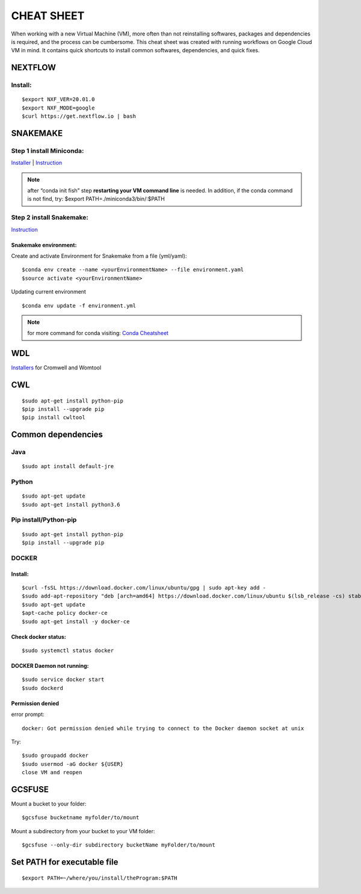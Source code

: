 CHEAT SHEET
###########

When working with a new Virtual Machine (VM), more often than not reinstalling softwares, packages and dependencies is required, and the process can be cumbersome. This cheat sheet was created with running workflows on Google Cloud VM in mind. It contains quick shortcuts to install common softwares, dependencies, and quick fixes.

********
NEXTFLOW
********

Install:
========
::

    $export NXF_VER=20.01.0
    $export NXF_MODE=google
    $curl https://get.nextflow.io | bash



*******************
SNAKEMAKE
*******************
Step 1 install Miniconda:
=========================
`Installer  <https://docs.conda.io/en/latest/miniconda.html#linux-installers>`_
| `Instruction <https://conda.io/projects/conda/en/latest/user-guide/install/index.html>`_

.. note::  after “conda init fish” step **restarting your VM command line** is needed.
 In addition, if the conda command is not find, try: $export PATH=./miniconda3/bin/:$PATH



Step 2 install Snakemake:
=========================

`Instruction <https://snakemake.readthedocs.io/en/stable/getting_started/installation.html#conda-install>`_


Snakemake environment:
----------------------
Create and activate Environment for Snakemake from a file (yml/yaml):
::

  $conda env create --name <yourEnvironmentName> --file environment.yaml
  $source activate <yourEnvironmentName>

Updating current environment

::

    $conda env update -f environment.yml

.. note:: for more command for conda visiting: `Conda Cheatsheet <https://docs.conda.io/projects/conda/en/4.6.0/_downloads/52a95608c49671267e40c689e0bc00ca/conda-cheatsheet.pdf>`_



***
WDL
***

`Installers <https://github.com/broadinstitute/cromwell/releases>`_ for Cromwell and Womtool

***
CWL
***
::

  $sudo apt-get install python-pip
  $pip install --upgrade pip
  $pip install cwltool



*******************
Common dependencies
*******************

Java
====

::

  $sudo apt install default-jre

Python
======

::

  $sudo apt-get update
  $sudo apt-get install python3.6

Pip install/Python-pip
======================

::

  $sudo apt-get install python-pip
  $pip install --upgrade pip

DOCKER
======

Install:
--------
::

  $curl -fsSL https://download.docker.com/linux/ubuntu/gpg | sudo apt-key add -
  $sudo add-apt-repository "deb [arch=amd64] https://download.docker.com/linux/ubuntu $(lsb_release -cs) stable"
  $sudo apt-get update
  $apt-cache policy docker-ce
  $sudo apt-get install -y docker-ce

Check docker status:
--------------------
::
  
  $sudo systemctl status docker

DOCKER Daemon not running:
--------------------------
::

  $sudo service docker start
  $sudo dockerd

Permission denied
-----------------
error prompt:

::

  docker: Got permission denied while trying to connect to the Docker daemon socket at unix

Try:
::

  $sudo groupadd docker
  $sudo usermod -aG docker ${USER}
  close VM and reopen

*******
GCSFUSE
*******

Mount a bucket to your folder:

::

  $gcsfuse bucketname myfolder/to/mount

Mount a subdirectory from your bucket to your VM folder:
::

  $gcsfuse --only-dir subdirectory bucketName myFolder/to/mount

****************************
Set PATH for executable file
****************************

::

  $export PATH=~/where/you/install/theProgram:$PATH

